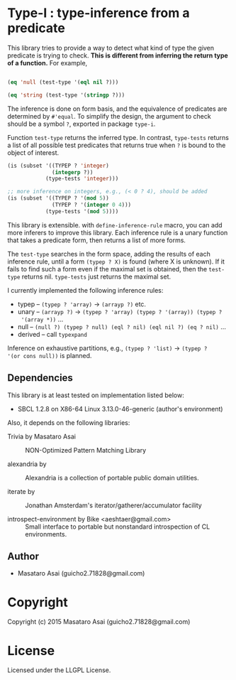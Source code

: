 
* Type-I : type-inference from a predicate

This library tries to provide a way to detect what kind of type the given
predicate is trying to check. *This is different from inferring the return
type of a function.* For example,

#+BEGIN_SRC lisp

(eq 'null (test-type '(eql nil ?)))

(eq 'string (test-type '(stringp ?)))

#+END_SRC

The inference is done on form basis, and the equivalence of predicates are
determined by =#'equal=. To simplify the design, the argument to check
should be a symbol =?=, exported in package =type-i=.

Function =test-type= returns the inferred type. In contrast, =type-tests=
returns a list of all possible test predicates that returns true when =?=
is bound to the object of interest.

#+BEGIN_SRC lisp
  (is (subset '((TYPEP ? 'integer)
                (integerp ?))
              (type-tests 'integer)))

  ;; more inference on integers, e.g., (< 0 ? 4), should be added
  (is (subset '((TYPEP ? '(mod 5))
                (TYPEP ? '(integer 0 4)))
              (type-tests '(mod 5))))

#+END_SRC

This library is extensible. with =define-inference-rule= macro, you can add
more inferers to improve this library. Each inference rule is a unary
function that takes a predicate form, then returns a list of more
forms.

The =test-type= searches in the form space, adding the results of each
inference rule, until a form =(typep ? X)= is found (where X is
unknown). If it fails to find such a form even if the maximal set
is obtained, then the =test-type= returns nil. =type-tests= just returns
the maximal set.

I currently implemented the following inference rules:

- typep -- =(typep ? 'array)= -> =(arrayp ?)= etc.
- unary -- =(arrayp ?)= -> =(typep ? 'array) (typep ? '(array)) (typep ?
  '(array *))= ...
- null -- =(null ?) (typep ? null) (eql ? nil) (eql nil ?) (eq ? nil)= ...
- derived -- call =typexpand=

Inference on exhaustive partitions, e.g., =(typep ? 'list)= -> =(typep ?
'(or cons null))= is planned.

** Dependencies

This library is at least tested on implementation listed below:

+ SBCL 1.2.8 on X86-64 Linux  3.13.0-46-generic (author's environment)

Also, it depends on the following libraries:

+ Trivia by Masataro Asai ::
     NON-Optimized Pattern Matching Library

+ alexandria by  ::
    Alexandria is a collection of portable public domain utilities.

+ iterate by  ::
    Jonathan Amsterdam's iterator/gatherer/accumulator facility

+ introspect-environment by Bike <aeshtaer@gmail.com> ::
    Small interface to portable but nonstandard introspection of CL environments.



** Author

+ Masataro Asai (guicho2.71828@gmail.com)

* Copyright

Copyright (c) 2015 Masataro Asai (guicho2.71828@gmail.com)


* License

Licensed under the LLGPL License.



